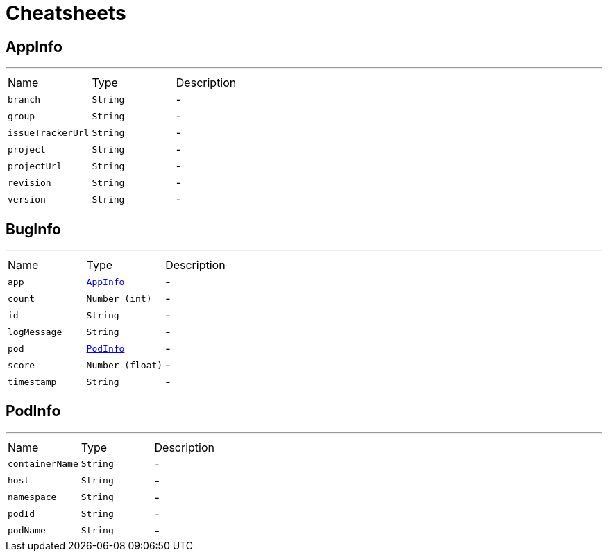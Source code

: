 = Cheatsheets

[[AppInfo]]
== AppInfo

++++
++++
'''

[cols=">25%,^25%,50%"]
[frame="topbot"]
|===
^|Name | Type ^| Description
|[[branch]]`branch`|`String`|-
|[[group]]`group`|`String`|-
|[[issueTrackerUrl]]`issueTrackerUrl`|`String`|-
|[[project]]`project`|`String`|-
|[[projectUrl]]`projectUrl`|`String`|-
|[[revision]]`revision`|`String`|-
|[[version]]`version`|`String`|-
|===

[[BugInfo]]
== BugInfo

++++
++++
'''

[cols=">25%,^25%,50%"]
[frame="topbot"]
|===
^|Name | Type ^| Description
|[[app]]`app`|`link:dataobjects.html#AppInfo[AppInfo]`|-
|[[count]]`count`|`Number (int)`|-
|[[id]]`id`|`String`|-
|[[logMessage]]`logMessage`|`String`|-
|[[pod]]`pod`|`link:dataobjects.html#PodInfo[PodInfo]`|-
|[[score]]`score`|`Number (float)`|-
|[[timestamp]]`timestamp`|`String`|-
|===

[[PodInfo]]
== PodInfo

++++
++++
'''

[cols=">25%,^25%,50%"]
[frame="topbot"]
|===
^|Name | Type ^| Description
|[[containerName]]`containerName`|`String`|-
|[[host]]`host`|`String`|-
|[[namespace]]`namespace`|`String`|-
|[[podId]]`podId`|`String`|-
|[[podName]]`podName`|`String`|-
|===

